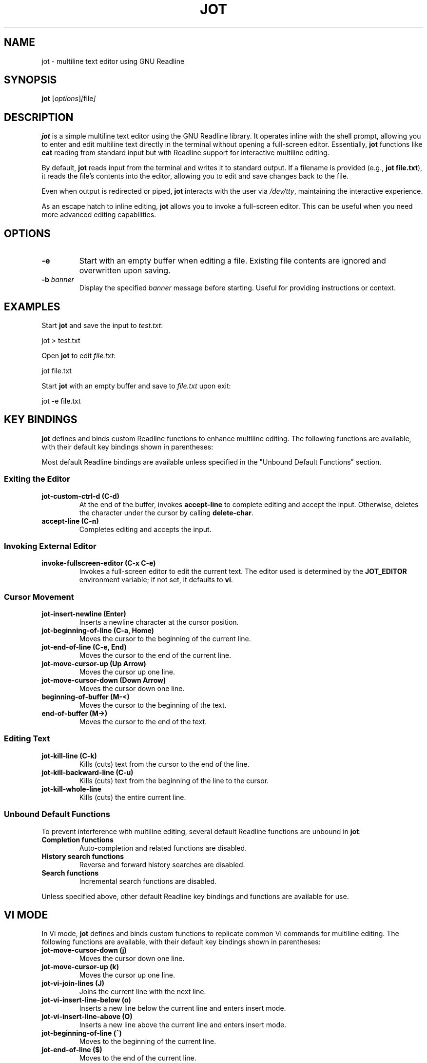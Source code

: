 .TH JOT 1 "October 2024" "Version 0.2" "User Commands"
.SH NAME
jot \- multiline text editor using GNU Readline
.SH SYNOPSIS
.B jot
.RI [ options ] [ file ]
.SH DESCRIPTION
.B jot
is a simple multiline text editor using the GNU Readline library. It operates inline with the shell prompt, allowing you to enter and edit multiline text directly in the terminal without opening a full-screen editor. Essentially, \fBjot\fP functions like \fBcat\fP reading from standard input but with Readline support for interactive multiline editing.

By default, \fBjot\fP reads input from the terminal and writes it to standard output. If a filename is provided (e.g., \fBjot file.txt\fP), it reads the file's contents into the editor, allowing you to edit and save changes back to the file.

Even when output is redirected or piped, \fBjot\fP interacts with the user via \fI/dev/tty\fP, maintaining the interactive experience.

As an escape hatch to inline editing, \fBjot\fP allows you to invoke a full-screen editor. This can be useful when you need more advanced editing capabilities.

.SH OPTIONS
.TP
.B \-e
Start with an empty buffer when editing a file. Existing file contents are ignored and overwritten upon saving.

.TP
.B \-b \fIbanner\fP
Display the specified \fIbanner\fP message before starting. Useful for providing instructions or context.

.SH EXAMPLES
Start \fBjot\fP and save the input to \fItest.txt\fP:

.EX
jot > test.txt
.EE

Open \fBjot\fP to edit \fIfile.txt\fP:

.EX
jot file.txt
.EE

Start \fBjot\fP with an empty buffer and save to \fIfile.txt\fP upon exit:

.EX
jot -e file.txt
.EE

.SH KEY BINDINGS
\fBjot\fP defines and binds custom Readline functions to enhance multiline editing. The following functions are available, with their default key bindings shown in parentheses:

Most default Readline bindings are available unless specified in the "Unbound Default Functions" section.

.SS Exiting the Editor
.TP
.B jot-custom-ctrl-d (C\-d)
At the end of the buffer, invokes \fBaccept-line\fP to complete editing and accept the input. Otherwise, deletes the character under the cursor by calling \fBdelete-char\fP.

.TP
.B accept-line (C\-n)
Completes editing and accepts the input.

.SS Invoking External Editor
.TP
.B invoke-fullscreen-editor (C\-x C\-e)
Invokes a full-screen editor to edit the current text. The editor used is determined by the \fBJOT_EDITOR\fP environment variable; if not set, it defaults to \fBvi\fP.

.SS Cursor Movement
.TP
.B jot-insert-newline (Enter)
Inserts a newline character at the cursor position.

.TP
.B jot-beginning-of-line (C\-a, Home)
Moves the cursor to the beginning of the current line.

.TP
.B jot-end-of-line (C\-e, End)
Moves the cursor to the end of the current line.

.TP
.B jot-move-cursor-up (Up Arrow)
Moves the cursor up one line.

.TP
.B jot-move-cursor-down (Down Arrow)
Moves the cursor down one line.

.TP
.B beginning-of-buffer (M\-<)
Moves the cursor to the beginning of the text.

.TP
.B end-of-buffer (M\->)
Moves the cursor to the end of the text.

.SS Editing Text
.TP
.B jot-kill-line (C\-k)
Kills (cuts) text from the cursor to the end of the line.

.TP
.B jot-kill-backward-line (C\-u)
Kills (cuts) text from the beginning of the line to the cursor.

.TP
.B jot-kill-whole-line
Kills (cuts) the entire current line.

.SS Unbound Default Functions
To prevent interference with multiline editing, several default Readline functions are unbound in \fBjot\fP:

.TP
.B Completion functions
Auto-completion and related functions are disabled.

.TP
.B History search functions
Reverse and forward history searches are disabled.

.TP
.B Search functions
Incremental search functions are disabled.

.PP
Unless specified above, other default Readline key bindings and functions are available for use.

.SH VI MODE
In Vi mode, \fBjot\fP defines and binds custom functions to replicate common Vi commands for multiline editing. The following functions are available, with their default key bindings shown in parentheses:

.TP
.B jot-move-cursor-down (j)
Moves the cursor down one line.

.TP
.B jot-move-cursor-up (k)
Moves the cursor up one line.

.TP
.B jot-vi-join-lines (J)
Joins the current line with the next line.

.TP
.B jot-vi-insert-line-below (o)
Inserts a new line below the current line and enters insert mode.

.TP
.B jot-vi-insert-line-above (O)
Inserts a new line above the current line and enters insert mode.

.TP
.B jot-beginning-of-line (^)
Moves to the beginning of the current line.

.TP
.B jot-end-of-line ($)
Moves to the end of the current line.

.TP
.B jot-vi-goto-line (G)
Goes to the specified line number or the end of the text.

.TP
.B jot-vi-goto-first-line (gg)
Goes to the beginning of the text.

.TP
.B jot-vi-delete-current-line (dd)
Deletes the current line.

.TP
.B jot-vi-delete-to-end-of-line (D)
Deletes from the cursor to the end of the line.

To enable Vi mode, add the following to your \fI~/.inputrc\fP:

.EX
$if jot
    set editing-mode vi
$endif
.EE

.SH CONFIGURATION
Customize \fBjot\fP's key bindings and behavior using the Readline initialization file (\fIthe inputrc file\fP), applying settings specifically for \fBjot\fP with conditional blocks.

For example, to rebind the accept line key to \fBC\-x\fP, add:

.EX
$if jot
    "\\C-x": accept-line
$endif
.EE

To change the key binding for moving to the beginning of the line:

.EX
$if jot
    "\\C-b": beginning-of-line-multiline
$endif
.EE

By default, the full-screen editor invoked by \fBjot\fP when pressing \fBC\-x C\-e\fP is \fBvi\fP. You can change this by setting the \fBJOT_EDITOR\fP environment variable to the editor of your choice.

.SH USING WITH GIT
To use \fBjot\fP as your default Git editor:

.EX
git config --global core.editor jot
.EE

Or set the \fBGIT_EDITOR\fP environment variable.

Note: Git might display the message:

.RS
hint: Waiting for your editor to close the file...
.RE

Since \fBjot\fP operates inline in the terminal and doesn't open a separate window, this message causes display issues during editing. To suppress it:

.EX
git config --global advice.waitingForEditor false
.EE

This provides a cleaner experience when using \fBjot\fP as your Git editor.

.SH BUGS
.TP
.B Vi Mode
Vi mode is very limited and doesn't fully implement all Vi commands.

.TP
.B Multibyte Unicode Support
While some key functions support multibyte Unicode characters, not all of \fBjot\fP's functions fully support them yet. However, all default Readline functions do have Unicode support.

.TP
.B Crash Recovery
Unsaved changes may be lost in case of a crash; no effort is made to preserve contents.

.TP
.B Scrolling Large Text
If input exceeds the terminal's visible area, display artifacts may occur. Press \fBC\-l\fP to refresh the display.

.TP
.B Count Arguments
Not all of \fBjot\fP's functions support a count argument.

.SH SEE ALSO
.BR readline (3),
.BR cat (1)

.SH AUTHORS
The idea for \fBjot\fP comes from an early implementation of multiline editing with Readline by Colm MacCárthaigh in the \fBc-hey\fP tool.

This version of \fBjot\fP was written using GPT-4 by Periklis Akritidis.

.SH REPORTING BUGS
Report bugs to \fBjot-bugs@akritidis.org\fP.

.SH COPYRIGHT
Copyright © 2024 Periklis Akritidis

This program is free software; you can redistribute it and/or modify it under the terms of the GNU General Public License as published by the Free Software Foundation; either version 2 of the License, or (at your option) any later version.

